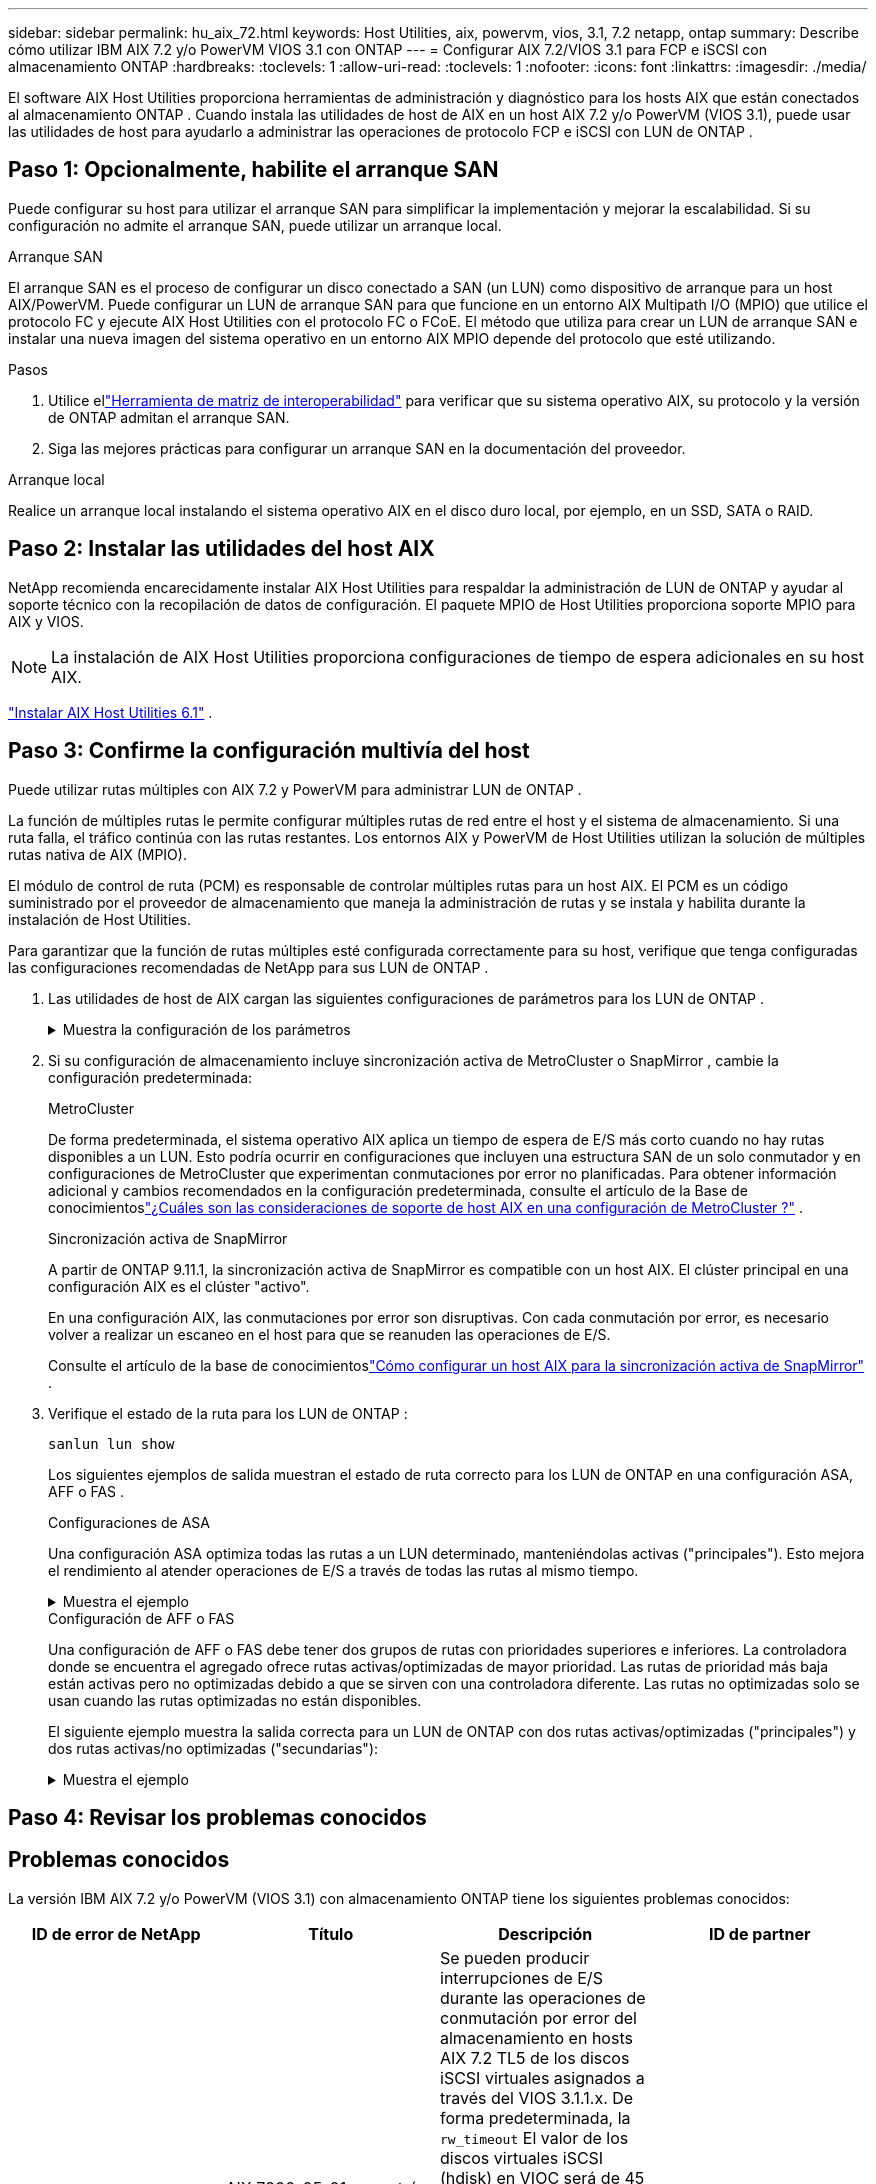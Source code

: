 ---
sidebar: sidebar 
permalink: hu_aix_72.html 
keywords: Host Utilities, aix, powervm, vios, 3.1, 7.2 netapp, ontap 
summary: Describe cómo utilizar IBM AIX 7.2 y/o PowerVM VIOS 3.1 con ONTAP 
---
= Configurar AIX 7.2/VIOS 3.1 para FCP e iSCSI con almacenamiento ONTAP
:hardbreaks:
:toclevels: 1
:allow-uri-read: 
:toclevels: 1
:nofooter: 
:icons: font
:linkattrs: 
:imagesdir: ./media/


[role="lead"]
El software AIX Host Utilities proporciona herramientas de administración y diagnóstico para los hosts AIX que están conectados al almacenamiento ONTAP .  Cuando instala las utilidades de host de AIX en un host AIX 7.2 y/o PowerVM (VIOS 3.1), puede usar las utilidades de host para ayudarlo a administrar las operaciones de protocolo FCP e iSCSI con LUN de ONTAP .



== Paso 1: Opcionalmente, habilite el arranque SAN

Puede configurar su host para utilizar el arranque SAN para simplificar la implementación y mejorar la escalabilidad.  Si su configuración no admite el arranque SAN, puede utilizar un arranque local.

[role="tabbed-block"]
====
.Arranque SAN
--
El arranque SAN es el proceso de configurar un disco conectado a SAN (un LUN) como dispositivo de arranque para un host AIX/PowerVM.  Puede configurar un LUN de arranque SAN para que funcione en un entorno AIX Multipath I/O (MPIO) que utilice el protocolo FC y ejecute AIX Host Utilities con el protocolo FC o FCoE.  El método que utiliza para crear un LUN de arranque SAN e instalar una nueva imagen del sistema operativo en un entorno AIX MPIO depende del protocolo que esté utilizando.

.Pasos
. Utilice ellink:https://mysupport.netapp.com/matrix/#welcome["Herramienta de matriz de interoperabilidad"^] para verificar que su sistema operativo AIX, su protocolo y la versión de ONTAP admitan el arranque SAN.
. Siga las mejores prácticas para configurar un arranque SAN en la documentación del proveedor.


--
.Arranque local
--
Realice un arranque local instalando el sistema operativo AIX en el disco duro local, por ejemplo, en un SSD, SATA o RAID.

--
====


== Paso 2: Instalar las utilidades del host AIX

NetApp recomienda encarecidamente instalar AIX Host Utilities para respaldar la administración de LUN de ONTAP y ayudar al soporte técnico con la recopilación de datos de configuración.  El paquete MPIO de Host Utilities proporciona soporte MPIO para AIX y VIOS.


NOTE: La instalación de AIX Host Utilities proporciona configuraciones de tiempo de espera adicionales en su host AIX.

link:hu_aix_61.html["Instalar AIX Host Utilities 6.1"] .



== Paso 3: Confirme la configuración multivía del host

Puede utilizar rutas múltiples con AIX 7.2 y PowerVM para administrar LUN de ONTAP .

La función de múltiples rutas le permite configurar múltiples rutas de red entre el host y el sistema de almacenamiento.  Si una ruta falla, el tráfico continúa con las rutas restantes.  Los entornos AIX y PowerVM de Host Utilities utilizan la solución de múltiples rutas nativa de AIX (MPIO).

El módulo de control de ruta (PCM) es responsable de controlar múltiples rutas para un host AIX.  El PCM es un código suministrado por el proveedor de almacenamiento que maneja la administración de rutas y se instala y habilita durante la instalación de Host Utilities.

Para garantizar que la función de rutas múltiples esté configurada correctamente para su host, verifique que tenga configuradas las configuraciones recomendadas de NetApp para sus LUN de ONTAP .

. Las utilidades de host de AIX cargan las siguientes configuraciones de parámetros para los LUN de ONTAP .
+
.Muestra la configuración de los parámetros
[%collapsible]
====
[cols="4*"]
|===
| Parámetro | Entorno Oracle | Valor para AIX | Nota 


| algoritmo | MPIO | round_robin | Establezca Host Utilities 


| hcheck_cmd | MPIO | consulta | Establezca Host Utilities 


| hcheck_interval | MPIO | 30 | Establezca Host Utilities 


| hcheck_mode | MPIO | no activo | Establezca Host Utilities 


| lun_reset_spt | MPIO/sin MPIO | sí | Establezca Host Utilities 


| transferencia máx | MPIO/sin MPIO | LUN de FC: 0x100000 bytes | Establezca Host Utilities 


| qfull_dly | MPIO/sin MPIO | retraso de 2 segundos | Establezca Host Utilities 


| queue_depth | MPIO/sin MPIO | 64 | Establezca Host Utilities 


| política_de_reserva | MPIO/sin MPIO | no_reserva | Establezca Host Utilities 


| tiempo de espera (disco) | MPIO/sin MPIO | 30 segundos | Utiliza valores predeterminados del SO 


| dintrik | MPIO/sin MPIO | Sí | Utiliza valores predeterminados del SO 


| fc_err_recov | MPIO/sin MPIO | Fast_fail | Utiliza valores predeterminados del SO 


| q_type | MPIO/sin MPIO | sencillo | Utiliza valores predeterminados del SO 


| núm_cmd_elems | MPIO/sin MPIO | 1024 para AIX 3072 para VIOS | FC EN1B, FC EN1C 


| núm_cmd_elems | MPIO/sin MPIO | 1024 para AIX | FC EN0G 
|===
====
. Si su configuración de almacenamiento incluye sincronización activa de MetroCluster o SnapMirror , cambie la configuración predeterminada:
+
[role="tabbed-block"]
====
.MetroCluster
--
De forma predeterminada, el sistema operativo AIX aplica un tiempo de espera de E/S más corto cuando no hay rutas disponibles a un LUN.  Esto podría ocurrir en configuraciones que incluyen una estructura SAN de un solo conmutador y en configuraciones de MetroCluster que experimentan conmutaciones por error no planificadas.  Para obtener información adicional y cambios recomendados en la configuración predeterminada, consulte el artículo de la Base de conocimientoslink:https://kb.netapp.com/on-prem/ontap/mc/MC-KBs/What_are_AIX_Host_support_considerations_in_a_MetroCluster_configuration["¿Cuáles son las consideraciones de soporte de host AIX en una configuración de MetroCluster ?"^] .

--
.Sincronización activa de SnapMirror
--
A partir de ONTAP 9.11.1, la sincronización activa de SnapMirror es compatible con un host AIX.  El clúster principal en una configuración AIX es el clúster "activo".

En una configuración AIX, las conmutaciones por error son disruptivas.  Con cada conmutación por error, es necesario volver a realizar un escaneo en el host para que se reanuden las operaciones de E/S.

Consulte el artículo de la base de conocimientoslink:https://kb.netapp.com/on-prem/ontap/DP/SnapMirror/SnapMirror-KBs/How_to_configure_AIX_Host_for_SnapMirror_active_sync_in_ONTAP["Cómo configurar un host AIX para la sincronización activa de SnapMirror"^] .

--
====
. Verifique el estado de la ruta para los LUN de ONTAP :
+
[source, cli]
----
sanlun lun show
----
+
Los siguientes ejemplos de salida muestran el estado de ruta correcto para los LUN de ONTAP en una configuración ASA, AFF o FAS .

+
[role="tabbed-block"]
====
.Configuraciones de ASA
--
Una configuración ASA optimiza todas las rutas a un LUN determinado, manteniéndolas activas ("principales").  Esto mejora el rendimiento al atender operaciones de E/S a través de todas las rutas al mismo tiempo.

.Muestra el ejemplo
[%collapsible]
=====
[listing]
----
# sanlun lun show -p |grep -p hdisk78
                    ONTAP Path: vs_aix_clus:/vol/chataix_205p2_vol_en_1_7/jfs_205p2_lun_en
                           LUN: 37
                      LUN Size: 15g
                   Host Device: hdisk78
                          Mode: C
            Multipath Provider: AIX Native
        Multipathing Algorithm: round_robin
------ ------- ------ ------- --------- ----------
host   vserver  AIX                      AIX MPIO
path   path     MPIO   host    vserver     path
state  type     path   adapter LIF       priority
------ ------- ------ ------- --------- ----------
up     primary  path0  fcs0    fc_aix_1     1
up     primary  path1  fcs0    fc_aix_2     1
up     primary  path2  fcs1    fc_aix_3     1
up     primary  path3  fcs1    fc_aix_4     1
----
=====
--
.Configuración de AFF o FAS
--
Una configuración de AFF o FAS debe tener dos grupos de rutas con prioridades superiores e inferiores. La controladora donde se encuentra el agregado ofrece rutas activas/optimizadas de mayor prioridad. Las rutas de prioridad más baja están activas pero no optimizadas debido a que se sirven con una controladora diferente. Las rutas no optimizadas solo se usan cuando las rutas optimizadas no están disponibles.

El siguiente ejemplo muestra la salida correcta para un LUN de ONTAP con dos rutas activas/optimizadas ("principales") y dos rutas activas/no optimizadas ("secundarias"):

.Muestra el ejemplo
[%collapsible]
=====
[listing]
----
# sanlun lun show -p |grep -p hdisk78
                    ONTAP Path: vs_aix_clus:/vol/chataix_205p2_vol_en_1_7/jfs_205p2_lun_en
                           LUN: 37
                      LUN Size: 15g
                   Host Device: hdisk78
                          Mode: C
            Multipath Provider: AIX Native
        Multipathing Algorithm: round_robin
------- ---------- ------ ------- ---------- ----------
host    vserver    AIX                        AIX MPIO
path    path       MPIO   host    vserver         path
state   type       path   adapter LIF         priority
------- ---------- ------ ------- ---------- ----------
up      secondary  path0  fcs0    fc_aix_1        1
up      primary    path1  fcs0    fc_aix_2        1
up      primary    path2  fcs1    fc_aix_3        1
up      secondary  path3  fcs1    fc_aix_4        1
----
=====
--
====




== Paso 4: Revisar los problemas conocidos



== Problemas conocidos

La versión IBM AIX 7.2 y/o PowerVM (VIOS 3.1) con almacenamiento ONTAP tiene los siguientes problemas conocidos:

[cols="4*"]
|===
| ID de error de NetApp | Título | Descripción | ID de partner 


| link:https://mysupport.netapp.com/site/bugs-online/product/HOSTUTILITIES/1416221["1416221"^] | AIX 7200-05-01 encontró interrupción de I/o en discos iSCSI virtuales (VIOS 3.1.1.x) durante la recuperación tras fallos de almacenamiento | Se pueden producir interrupciones de E/S durante las operaciones de conmutación por error del almacenamiento en hosts AIX 7.2 TL5 de los discos iSCSI virtuales asignados a través del VIOS 3.1.1.x. De forma predeterminada, la `rw_timeout` El valor de los discos virtuales iSCSI (hdisk) en VIOC será de 45 segundos. Si se produce un retraso de I/o superior a 45 segundos durante la conmutación al respaldo del almacenamiento, es posible que se produzca un fallo de I/O. Para evitar esta situación, consulte la solución alternativa mencionada en BURT. Según IBM, después de aplicar APAR - IJ34739 (próxima versión), podemos cambiar dinámicamente el valor rw_TIMEOUT con `chdev` comando. | NA 


| link:https://mysupport.netapp.com/site/bugs-online/product/HOSTUTILITIES/1414700["1414700"^] | AIX 7.2 TL04 encontró una interrupción de I/o en discos iSCSI virtuales (VIOS 3.1.1.x) durante la recuperación tras fallos de almacenamiento | Se pueden producir interrupciones de E/S durante las operaciones de conmutación por error del almacenamiento en hosts AIX 7.2 TL4 de los discos iSCSI virtuales asignados a través del VIOS 3.1.1.x. De forma predeterminada, la `rw_timeout` El valor del adaptador vSCSI en VIOC es de 45 segundos. Si se produce un retraso de I/o de más de 45 segundos durante una conmutación al respaldo del almacenamiento, es posible que se produzca un fallo de I/O. Para evitar esta situación, consulte la solución alternativa mencionada en BURT. | NA 


| link:https://mysupport.netapp.com/site/bugs-online/product/HOSTUTILITIES/1307653["1307653"^] | Los problemas de E/S se producen en VIOS 3.1.1.10 durante los fallos de SFO y la E/S directa | En VIOS 3,1.1, se pueden producir errores de I/O en los discos de cliente NPIV respaldados por adaptadores FC de 16 GB o 32 GB. Además, `vfchost` el controlador podría dejar de procesar las solicitudes de I/O del cliente. La aplicación de IBM APAR IJ22290 IBM APAR IJ23222 soluciona el problema. | NA 
|===


== El futuro

link:hu-aix-command-reference.html["Obtenga información sobre el uso de la herramienta Utilidades de host de AIX"] .
